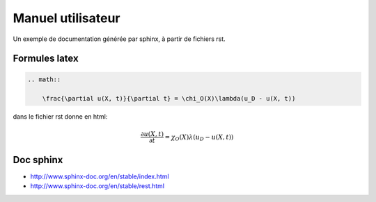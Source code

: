 .. _penalisation:

Manuel utilisateur
------------------

Un exemple de documentation générée par sphinx, à partir de fichiers rst.


Formules latex
^^^^^^^^^^^^^^

.. code::

   .. math::

       \frac{\partial u(X, t)}{\partial t} = \chi_O(X)\lambda(u_D - u(X, t))

dans le fichier rst donne en html:

.. math::

   \frac{\partial u(X, t)}{\partial t} = \chi_O(X)\lambda(u_D - u(X, t))


Doc sphinx
^^^^^^^^^^

* http://www.sphinx-doc.org/en/stable/index.html
* http://www.sphinx-doc.org/en/stable/rest.html
 
